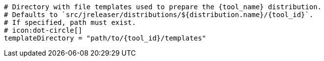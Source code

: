   # Directory with file templates used to prepare the {tool_name} distribution.
  # Defaults to `src/jreleaser/distributions/${distribution.name}/{tool_id}`.
  # If specified, path must exist.
  # icon:dot-circle[]
  templateDirectory = "path/to/{tool_id}/templates"